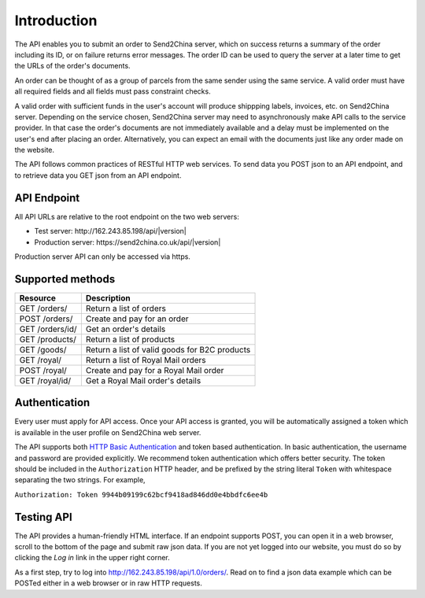 Introduction
================

The API enables you to submit an order to Send2China server, which on
success returns a summary of the order including its ID, or on failure
returns error messages. The order ID can be used to query the server
at a later time to get the URLs of the order's documents.

An order can be thought of as a group of parcels from the same sender
using the same service. A valid order must have all required
fields and all fields must pass constraint checks.

A valid order with sufficient funds in the user's account will produce
shippping labels, invoices, etc. on Send2China server. Depending on
the service chosen, Send2China server may need to asynchronously make
API calls to the service provider. In that case the order's documents
are not immediately available and a delay must be implemented on the
user's end after placing an order. Alternatively, you can expect an
email with the documents just like any order made on the website.

The API follows common practices of RESTful HTTP web services. To send
data you POST json to an API endpoint, and to retrieve data you GET
json from an API endpoint.


API Endpoint
----------------

All API URLs are relative to the root endpoint on the two web servers:

- Test server: \http://162.243.85.198/api/|version|
- Production server: \https://send2china.co.uk/api/|version|

Production server API can only be accessed via https.


Supported methods
--------------------

===============      ============
Resource             Description
===============      ============
GET /orders/         Return a list of orders
POST /orders/        Create and pay for an order
GET /orders/id/      Get an order's details
GET /products/       Return a list of products
GET /goods/          Return a list of valid goods for B2C products
GET /royal/          Return a list of Royal Mail orders
POST /royal/         Create and pay for a Royal Mail order
GET /royal/id/       Get a Royal Mail order's details
===============      ============


Authentication
--------------------

Every user must apply for API access. Once your API access is granted,
you will be automatically assigned a token which is available in the
user profile on Send2China web server.

The API supports both `HTTP Basic Authentication
<http://tools.ietf.org/html/rfc2617>`_ and token based
authentication. In basic authentication, the username and password are
provided explicitly. We recommend token authentication which offers
better security. The token should be included in the ``Authorization``
HTTP header, and be prefixed by the string literal ``Token`` with
whitespace separating the two strings. For example,

``Authorization: Token 9944b09199c62bcf9418ad846dd0e4bbdfc6ee4b``


Testing API
--------------------

The API provides a human-friendly HTML interface. If an endpoint
supports POST, you can open it in a web browser, scroll to the bottom
of the page and submit raw json data. If you are not yet logged into
our website, you must do so by clicking the *Log in* link in the upper
right corner.

As a first step, try to log into
`http://162.243.85.198/api/1.0/orders/
<http://162.243.85.198/api/1.0/orders/>`_. Read on to find a json data
example which can be POSTed either in a web browser or in raw HTTP requests.
